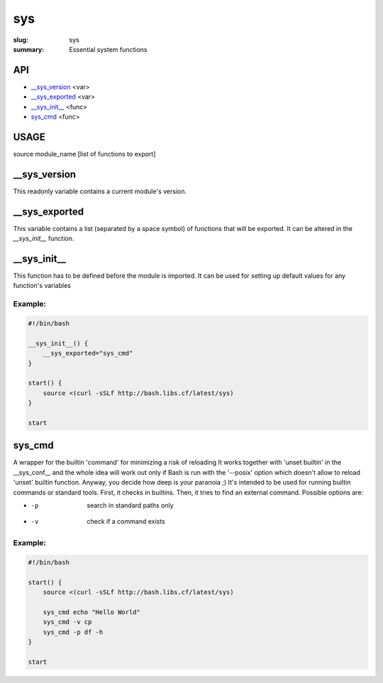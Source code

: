 sys
###

:slug: sys
:summary: Essential system functions


API
===

* `__sys_version`_ <var>
* `__sys_exported`_ <var>
* `__sys_init__`_ <func>
* `sys_cmd`_  <func>


USAGE
=====

source module_name [list of functions to export]


__sys_version
=============

This readonly variable contains a current module's version.

__sys_exported
==============

This variable contains a list (separated by a space symbol) of functions that
will be exported. It can be altered in the `__sys_init__` function.

__sys_init__
============

This function has to be defined before the module is imported.
It can be used for setting up default values for any function's variables

Example:
--------

.. code-block:: bash                                                            
                                                                                
    #!/bin/bash

    __sys_init__() {
        __sys_exported="sys_cmd"
    }

    start() {
        source <(curl -sSLf http://bash.libs.cf/latest/sys)
    }

    start


sys_cmd
=======
A wrapper for the builtin 'command' for minimizing a risk of reloading
It works together with 'unset builtin' in the __sys_conf__ and
the whole idea will work out only if Bash is run with the '--posix' option
which doesn't allow to reload 'unset' builtin function.
Anyway, you decide how deep is your paranoia ;)
It's intended to be used for running builtin commands or standard tools.
First, it checks in builtins. Then, it tries to find an external command.
Possible options are:

* -p  search in standard paths only
* -v  check if a command exists

Example:
--------

.. code-block:: bash                                                            

    #!/bin/bash

    start() {
        source <(curl -sSLf http://bash.libs.cf/latest/sys)

        sys_cmd echo "Hello World"
        sys_cmd -v cp
        sys_cmd -p df -h
    }

    start
